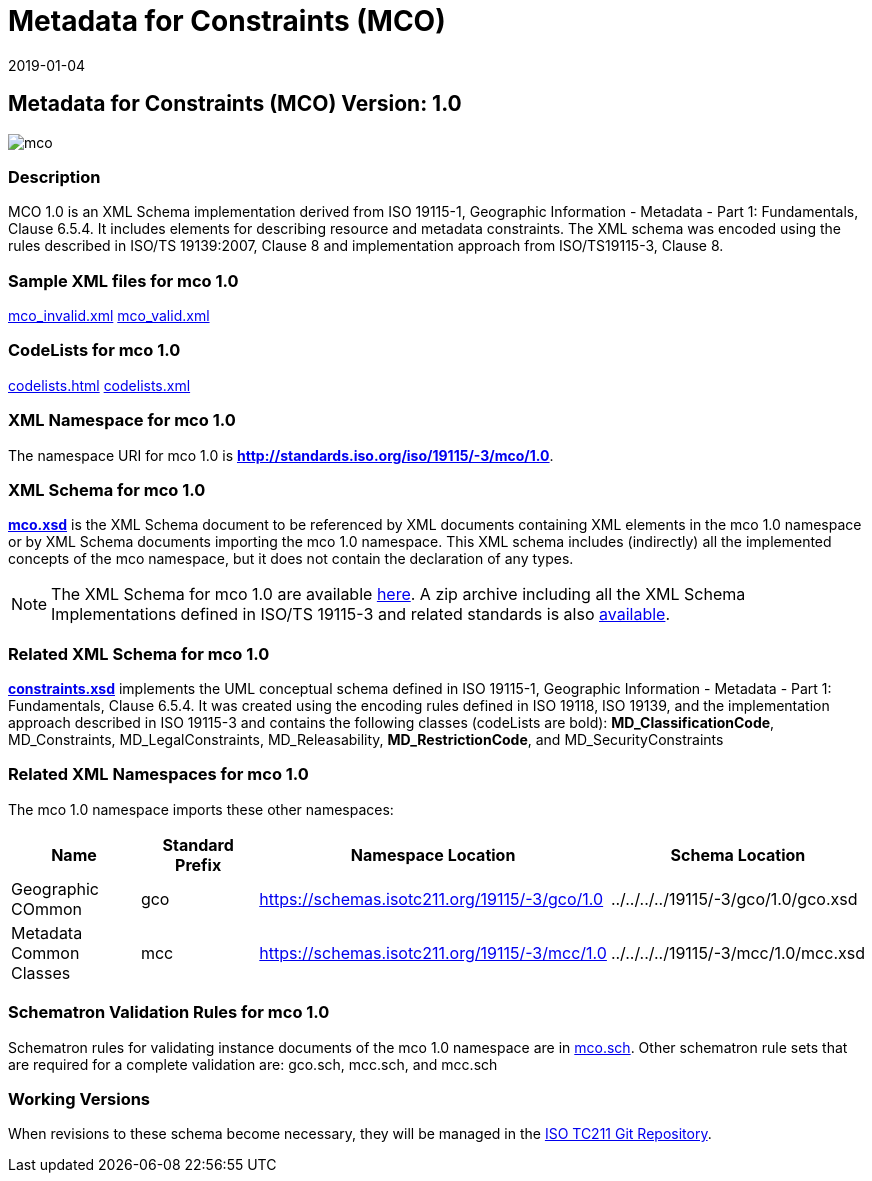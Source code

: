 ﻿= Metadata for Constraints (MCO)
:edition: 1.0
:revdate: 2019-01-04

== Metadata for Constraints (MCO) Version: 1.0

image::mco.png[]

=== Description

MCO 1.0 is an XML Schema implementation derived from ISO 19115-1, Geographic
Information - Metadata - Part 1: Fundamentals, Clause 6.5.4. It includes elements for
describing resource and metadata constraints. The XML schema was encoded using the
rules described in ISO/TS 19139:2007, Clause 8 and implementation approach from
ISO/TS19115-3, Clause 8.

=== Sample XML files for mco 1.0

link:mco_invalid.xml[mco_invalid.xml] link:mco_valid.xml[mco_valid.xml]

=== CodeLists for mco 1.0

link:codelists.html[codelists.html] link:codelists.xml[codelists.xml]

=== XML Namespace for mco 1.0

The namespace URI for mco 1.0 is *http://standards.iso.org/iso/19115/-3/mco/1.0*.

=== XML Schema for mco 1.0

*link:mco.xsd[mco.xsd]* is the XML Schema document to be referenced by XML documents
containing XML elements in the mco 1.0 namespace or by XML Schema documents importing
the mco 1.0 namespace. This XML schema includes (indirectly) all the implemented
concepts of the mco namespace, but it does not contain the declaration of any types.

NOTE: The XML Schema for mco 1.0 are available link:mco.zip[here]. A zip archive
including all the XML Schema Implementations defined in ISO/TS 19115-3 and related
standards is also
https://schemas.isotc211.org/19115/19115AllNamespaces.zip[available].

=== Related XML Schema for mco 1.0

*link:constraints.xsd[constraints.xsd]* implements the UML conceptual schema defined
in ISO 19115-1, Geographic Information - Metadata - Part 1: Fundamentals, Clause
6.5.4. It was created using the encoding rules defined in ISO 19118, ISO 19139, and
the implementation approach described in ISO 19115-3 and contains the following
classes (codeLists are bold): *MD_ClassificationCode*, MD_Constraints,
MD_LegalConstraints, MD_Releasability, *MD_RestrictionCode*, and MD_SecurityConstraints

=== Related XML Namespaces for mco 1.0

The mco 1.0 namespace imports these other namespaces:

[%unnumbered]
[options=header,cols=4]
|===
| Name | Standard Prefix | Namespace Location | Schema Location

| Geographic COmmon | gco |
https://schemas.isotc211.org/19115/-3/gco/1.0[https://schemas.isotc211.org/19115/-3/gco/1.0] | ../../../../19115/-3/gco/1.0/gco.xsd
| Metadata Common Classes | mcc |
https://schemas.isotc211.org/19115/-3/mcc/1.0[https://schemas.isotc211.org/19115/-3/mcc/1.0] | ../../../../19115/-3/mcc/1.0/mcc.xsd
|===

=== Schematron Validation Rules for mco 1.0

Schematron rules for validating instance documents of the mco 1.0 namespace are in
link:mco.sch[mco.sch]. Other schematron rule sets that are required for a complete
validation are: gco.sch, mcc.sch, and mcc.sch

=== Working Versions

When revisions to these schema become necessary, they will be managed in the
https://github.com/ISO-TC211/XML[ISO TC211 Git Repository].
